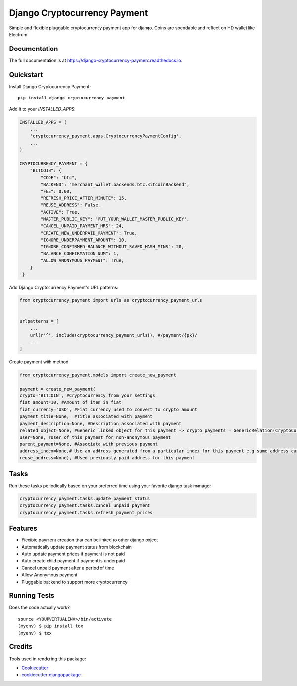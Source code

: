 =============================
Django Cryptocurrency Payment
=============================

.. image:: https://badge.fury.io/py/django-cryptocurrency-payment.svg
    :target: https://badge.fury.io/py/django-cryptocurrency-payment

.. image:: https://travis-ci.org/ydaniels/django-cryptocurrency-payment.svg?branch=master
    :target: https://travis-ci.org/ydaniels/django-cryptocurrency-payment

.. image:: https://codecov.io/gh/ydaniels/django-cryptocurrency-payment/branch/master/graph/badge.svg
    :target: https://codecov.io/gh/ydaniels/django-cryptocurrency-payment

.. image:: https://img.shields.io/badge/python-2.7%7C3.5%7C3.6%7C3.7%7C3.8-blue
   :alt: PyPI - Python Version
.. image:: https://img.shields.io/badge/django-1.11%7C2.0%7C2.1%7C2.2%7C3.0-blue
   :alt: Django Version

Simple and flexible pluggable cryptocurrency payment app for django. Coins are spendable and reflect on HD wallet like Electrum

Documentation
-------------

The full documentation is at https://django-cryptocurrency-payment.readthedocs.io.

Quickstart
----------

Install Django Cryptocurrency Payment::

    pip install django-cryptocurrency-payment

Add it to your `INSTALLED_APPS`:

.. code-block:: python

    INSTALLED_APPS = (
        ...
        'cryptocurrency_payment.apps.CryptocurrencyPaymentConfig',
        ...
    )

    CRYPTOCURRENCY_PAYMENT = {
        "BITCOIN": {
            "CODE": "btc",
            "BACKEND": "merchant_wallet.backends.btc.BitcoinBackend",
            "FEE": 0.00,
            "REFRESH_PRICE_AFTER_MINUTE": 15,
            "REUSE_ADDRESS": False,
            "ACTIVE": True,
            "MASTER_PUBLIC_KEY": 'PUT_YOUR_WALLET_MASTER_PUBLIC_KEY',
            "CANCEL_UNPAID_PAYMENT_HRS": 24,
            "CREATE_NEW_UNDERPAID_PAYMENT": True,
            "IGNORE_UNDERPAYMENT_AMOUNT": 10,
            "IGNORE_CONFIRMED_BALANCE_WITHOUT_SAVED_HASH_MINS": 20,
            "BALANCE_CONFIRMATION_NUM": 1,
            "ALLOW_ANONYMOUS_PAYMENT": True,
        }
     }

Add Django Cryptocurrency Payment's URL patterns:

.. code-block:: python

    from cryptocurrency_payment import urls as cryptocurrency_payment_urls


    urlpatterns = [
        ...
        url(r'^', include(cryptocurrency_payment_urls)), #/payment/{pk}/
        ...
    ]


Create payment with method

.. code-block:: python

    from cryptocurrency_payment.models import create_new_payment

    payment = create_new_payment(
    crypto='BITCOIN', #Cryptocurrency from your settings
    fiat_amount=10, #Amount of item in fiat
    fiat_currency='USD', #Fiat currency used to convert to crypto amount
    payment_title=None,  #Title associated with payment
    payment_description=None, #Description associated with payment
    related_object=None, #Generic linked object for this payment -> crypto_payments = GenericRelation(CryptoCurrencyPayment)
    user=None, #User of this payment for non-anonymous payment
    parent_payment=None, #Associate with previous payment
    address_index=None,# Use an address generated from a particular index for this payment e.g same address can always be used for a particular user
    reuse_address=None), #Used previously paid address for this payment

Tasks
--------
Run these tasks periodically based on your preferred time using your favorite django task manager

.. code-block:: python

 cryptocurrency_payment.tasks.update_payment_status
 cryptocurrency_payment.tasks.cancel_unpaid_payment
 cryptocurrency_payment.tasks.refresh_payment_prices

Features
--------

* Flexible payment creation that can be linked to other django object
* Automatically update payment status from blockchain
* Auto update payment prices if payment is not paid
* Auto create child payment if payment is underpaid
* Cancel unpaid payment after a period of time
* Allow Anonymous payment
* Pluggable backend to support more cryptocurrency


Running Tests
-------------

Does the code actually work?

::

    source <YOURVIRTUALENV>/bin/activate
    (myenv) $ pip install tox
    (myenv) $ tox

Credits
-------

Tools used in rendering this package:

*  Cookiecutter_
*  `cookiecutter-djangopackage`_

.. _Cookiecutter: https://github.com/audreyr/cookiecutter
.. _`cookiecutter-djangopackage`: https://github.com/pydanny/cookiecutter-djangopackage
